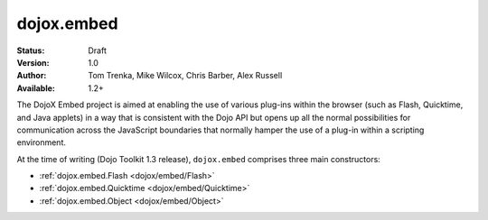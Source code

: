 .. _dojox/embed:

dojox.embed
===========

:Status: Draft
:Version: 1.0
:Author: Tom Trenka, Mike Wilcox, Chris Barber, Alex Russell
:Available: 1.2+

The DojoX Embed project is aimed at enabling the use of various plug-ins within the browser
(such as Flash, Quicktime, and Java applets) in a way that is consistent with the Dojo API
but opens up all the normal possibilities for communication across the JavaScript boundaries
that normally hamper the use of a plug-in within a scripting environment.

At the time of writing (Dojo Toolkit 1.3 release), ``dojox.embed`` comprises three main
constructors:

* :ref:`dojox.embed.Flash <dojox/embed/Flash>`
* :ref:`dojox.embed.Quicktime <dojox/embed/Quicktime>`
* :ref:`dojox.embed.Object <dojox/embed/Object>`
